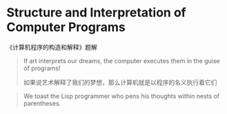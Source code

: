 #+LATEX_CLASS: ramsay-org-article
#+LATEX_CLASS_OPTIONS: [oneside,A4paper,12pt]
#+AUTHOR: Ramsay Leung
#+EMAIL: ramsayleung@gmail.com
#+DATE: 2022-11-07 一 21:07
* Structure and Interpretation of Computer Programs
  《计算机程序的构造和解释》题解
  
  #+begin_quote
  If art interprets our dreams, the computer executes them in the guise of programs!

  如果说艺术解释了我们的梦想，那么计算机就是以程序的名义执行着它们
  #+end_quote

  #+begin_quote
  We toast the Lisp programmer who pens his thoughts within nests of parentheses.
  #+end_quote
  
  
